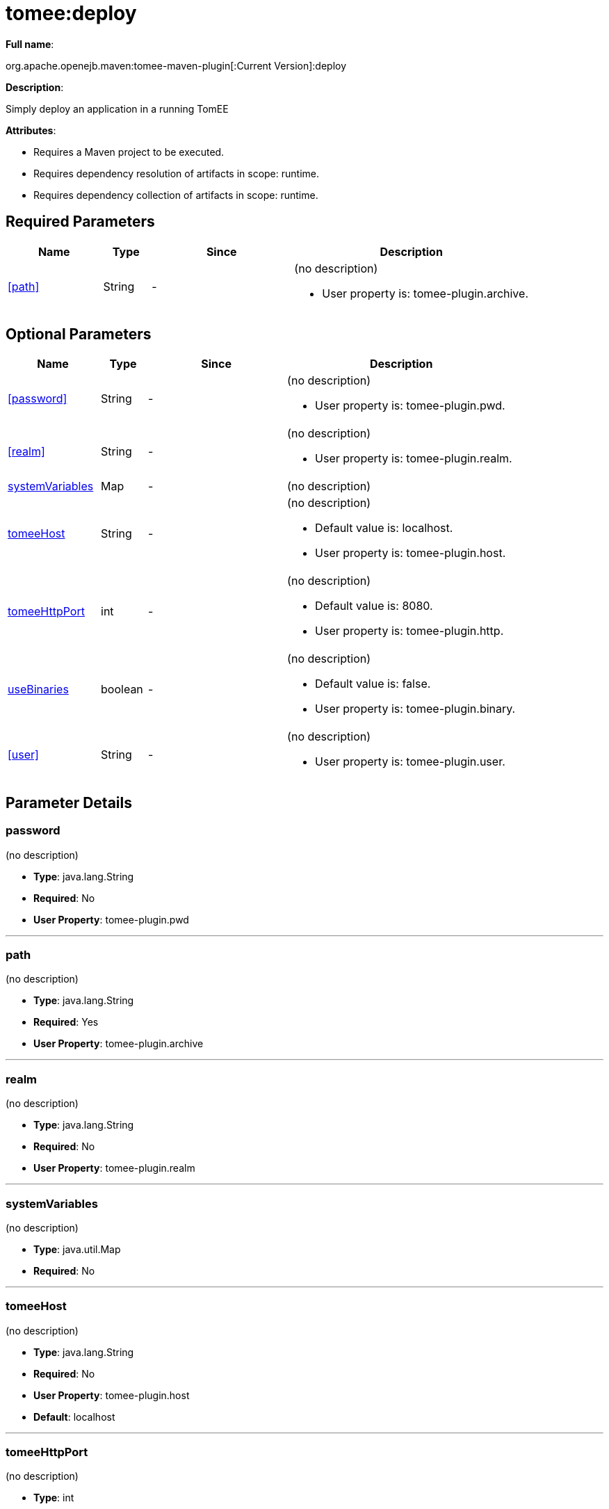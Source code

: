 = tomee:deploy
:index-group: Unrevised
:jbake-date: 2018-12-05
:jbake-type: page
:jbake-status: published
:supported-properties-table-layout: cols="2,1,3,5a",options="header"

*Full name*:

org.apache.openejb.maven:tomee-maven-plugin[:Current Version]:deploy

*Description*:

Simply deploy an application in a running TomEE

*Attributes*:

* Requires a Maven project to be executed.
* Requires dependency resolution of artifacts in scope: runtime.
* Requires dependency collection of artifacts in scope: runtime.

== Required Parameters

[{supported-properties-table-layout}]
|===
|Name


|Type


|Since


|Description


|<<path>>


|String


|-


|(no description)

* User property is: tomee-plugin.archive.
|===

== Optional Parameters

[{supported-properties-table-layout}]
|===
|Name


|Type


|Since


|Description


|<<password>>


|String


|-


|(no description)

* User property is: tomee-plugin.pwd.


|<<realm>>


|String


|-


|(no description)

* User property is: tomee-plugin.realm.


|<<systemVariables>>


|Map


|-


|(no description)



|<<tomeeHost>>


|String


|-


|(no description)

* Default value is: localhost.
* User property is: tomee-plugin.host.


|<<tomeeHttpPort>>


|int


|-


|(no description)

* Default value is: 8080.
* User property is: tomee-plugin.http.


|<<useBinaries>>


|boolean


|-


|(no description)

* Default value is: false.
* User property is: tomee-plugin.binary.


|<<user>>


|String


|-


|(no description)

* User property is: tomee-plugin.user.
|===

== Parameter Details

=== password

(no description)

* *Type*: java.lang.String
* *Required*: No
* *User Property*: tomee-plugin.pwd

'''

=== path

(no description)

* *Type*: java.lang.String
* *Required*: Yes
* *User Property*: tomee-plugin.archive

'''

=== realm

(no description)

* *Type*: java.lang.String
* *Required*: No
* *User Property*: tomee-plugin.realm

'''

=== systemVariables

(no description)

* *Type*: java.util.Map
* *Required*: No

'''

=== tomeeHost

(no description)

* *Type*: java.lang.String
* *Required*: No
* *User Property*: tomee-plugin.host
* *Default*: localhost

'''

=== tomeeHttpPort

(no description)

* *Type*: int
* *Required*: No
* *User Property*: tomee-plugin.http
* *Default*: 8080

'''

=== useBinaries

(no description)

* *Type*: boolean
* *Required*: No
* *User Property*: tomee-plugin.binary
* *Default*: false

'''

=== user

(no description)

* *Type*: java.lang.String
* *Required*: No
* *User Property*: tomee-plugin.user+++</div>++++++</div>+++
